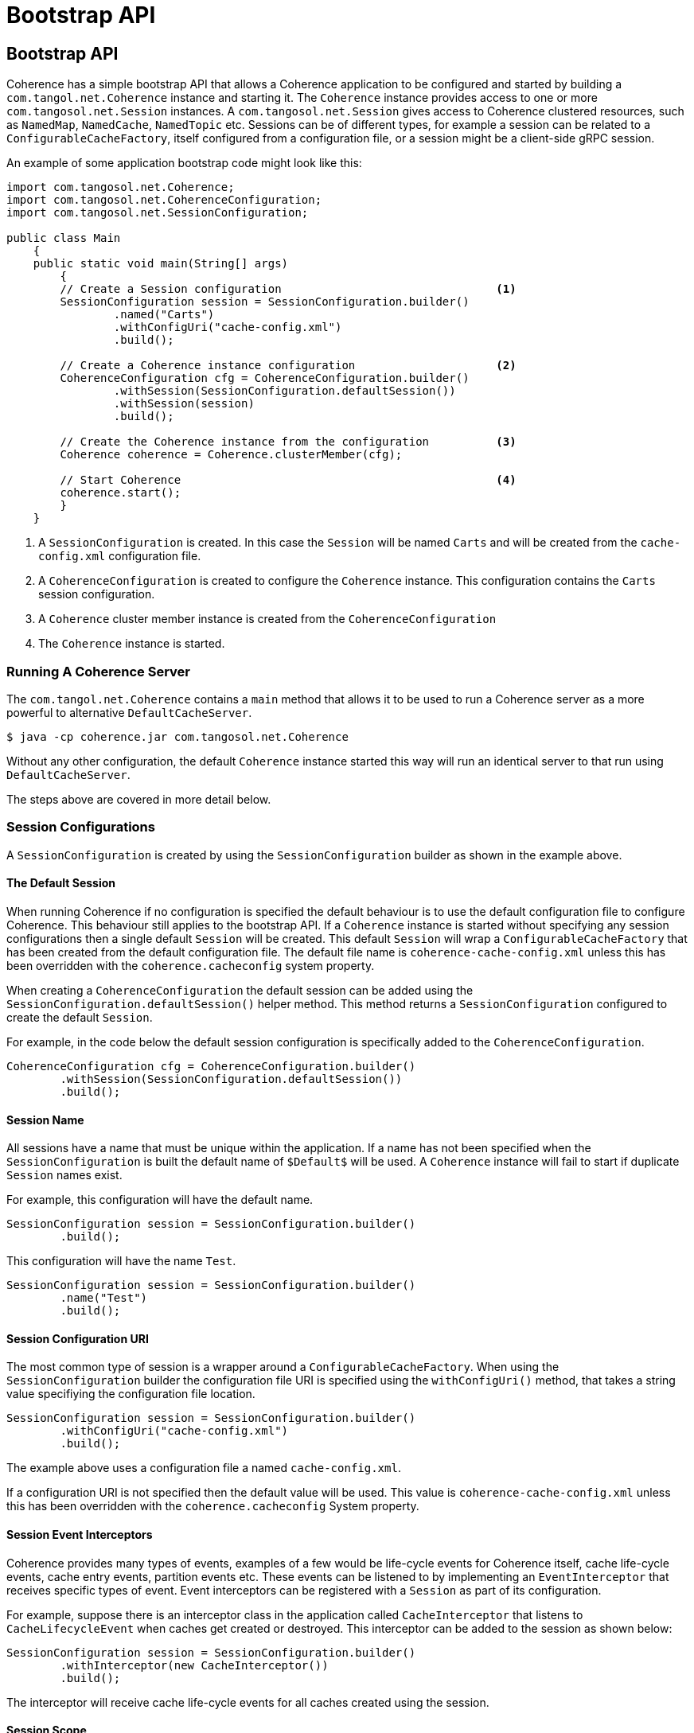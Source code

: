///////////////////////////////////////////////////////////////////////////////
    Copyright (c) 2000, 2022, Oracle and/or its affiliates.

    Licensed under the Universal Permissive License v 1.0 as shown at
    http://oss.oracle.com/licenses/upl.
///////////////////////////////////////////////////////////////////////////////
= Bootstrap API
:description: Bootstrap a Coherence application
:keywords: coherence, java, documentation

// DO NOT remove this header - it might look like a duplicate of the header above, but
// both they serve a purpose, and the docs will look wrong if it is removed.
== Bootstrap API

Coherence has a simple bootstrap API that allows a Coherence application to be configured and started by
building a `com.tangol.net.Coherence` instance and starting it.
The `Coherence` instance provides access to one or more `com.tangosol.net.Session` instances.
A `com.tangosol.net.Session` gives access to Coherence clustered resources, such as `NamedMap`, `NamedCache`,
`NamedTopic` etc.
Sessions can be of different types, for example a session can be related to a `ConfigurableCacheFactory`,
itself configured from a configuration file, or a session might be a client-side gRPC session.

An example of some application bootstrap code might look like this:
[source,java]
----
import com.tangosol.net.Coherence;
import com.tangosol.net.CoherenceConfiguration;
import com.tangosol.net.SessionConfiguration;

public class Main
    {
    public static void main(String[] args)
        {
        // Create a Session configuration                                <1>
        SessionConfiguration session = SessionConfiguration.builder()
                .named("Carts")
                .withConfigUri("cache-config.xml")
                .build();

        // Create a Coherence instance configuration                     <2>
        CoherenceConfiguration cfg = CoherenceConfiguration.builder()
                .withSession(SessionConfiguration.defaultSession())
                .withSession(session)
                .build();

        // Create the Coherence instance from the configuration          <3>
        Coherence coherence = Coherence.clusterMember(cfg);

        // Start Coherence                                               <4>
        coherence.start();
        }
    }
----

<1> A `SessionConfiguration` is created. In this case the `Session` will be named `Carts` and will be created
from the `cache-config.xml` configuration file.
<2> A `CoherenceConfiguration` is created to configure the `Coherence` instance. This configuration contains
the `Carts` session configuration.
<3> A `Coherence` cluster member instance is created from the `CoherenceConfiguration`
<4> The `Coherence` instance is started.

=== Running A Coherence Server

The `com.tangol.net.Coherence` contains a `main` method that allows it to be used to run a Coherence server as a
more powerful to alternative `DefaultCacheServer`.
[source,bash]
----
$ java -cp coherence.jar com.tangosol.net.Coherence
----

Without any other configuration, the default `Coherence` instance started this way will run an identical server
to that run using `DefaultCacheServer`.


The steps above are covered in more detail below.


=== Session Configurations

A `SessionConfiguration` is created by using the `SessionConfiguration` builder as shown in the example above.

==== The Default Session

When running Coherence if no configuration is specified the default behaviour is to use the default configuration file
to configure Coherence. This behaviour still applies to the bootstrap API. If a `Coherence` instance is started without
specifying any session configurations then a single default `Session` will be created.
This default `Session` will wrap a `ConfigurableCacheFactory` that has been created from the default configuration file.
The default file name is `coherence-cache-config.xml` unless this has been overridden with the `coherence.cacheconfig`
system property.

When creating a `CoherenceConfiguration` the default session can be added using the `SessionConfiguration.defaultSession()`
helper method. This method returns a `SessionConfiguration` configured to create the default `Session`.

For example, in the code below the default session configuration is specifically added to the `CoherenceConfiguration`.
[source,java]
----
CoherenceConfiguration cfg = CoherenceConfiguration.builder()
        .withSession(SessionConfiguration.defaultSession())
        .build();
----

==== Session Name

All sessions have a name that must be unique within the application. If a name has not been specified when the
`SessionConfiguration` is built the default name of `$Default$` will be used. A `Coherence` instance will fail to start
if duplicate `Session` names exist.

For example, this configuration will have the default name.
[source,java]
----
SessionConfiguration session = SessionConfiguration.builder()
        .build();
----

This configuration will have the name `Test`.
[source,java]
----
SessionConfiguration session = SessionConfiguration.builder()
        .name("Test")
        .build();
----

==== Session Configuration URI

The most common type of session is a wrapper around a `ConfigurableCacheFactory`.
When using the `SessionConfiguration` builder the configuration file URI is specified using the `withConfigUri()`
method, that takes a string value specifiying the configuration file location.

[source,java]
----
SessionConfiguration session = SessionConfiguration.builder()
        .withConfigUri("cache-config.xml")
        .build();
----

The example above uses a configuration file a named `cache-config.xml`.

If a configuration URI is not specified then the default value will be used. This value is `coherence-cache-config.xml`
unless this has been overridden with the `coherence.cacheconfig` System property.

==== Session Event Interceptors

Coherence provides many types of events, examples of a few would be life-cycle events for Coherence itself,
cache life-cycle events, cache entry events, partition events etc.
These events can be listened to by implementing an `EventInterceptor` that receives specific types of event.
Event interceptors can be registered with a `Session` as part of its configuration.

For example, suppose there is an interceptor class in the application called `CacheInterceptor` that listens to
`CacheLifecycleEvent` when caches get created or destroyed. This interceptor can be added to the session as shown
below:
[source,java]
----
SessionConfiguration session = SessionConfiguration.builder()
        .withInterceptor(new CacheInterceptor())
        .build();
----

The interceptor will receive cache life-cycle events for all caches created using the session.

==== Session Scope

Scope is a concept that has been in Coherence for quite a while that allows services to be scoped and hence isolated
from other services with the same name. For example multiple `ConfigurableCacheFactory` instances could be loaded
from the same XML configuration file but given different scope names so that each CCF will have its own services
in the cluster.

Unless you require multiple Sessions, a scope will not generally be used in a configuration.

A scope for a session can be configured using the configuration's `withScopeName()` method, for example:

[source,java]
----
SessionConfiguration session = SessionConfiguration.builder()
        .withScopeName("Test")
        .build();
----

The session (and any `ConfigurableCacheFactory` it wraps) created from the configuration above will have a scope name
of `Test`.

It is possible to set a scope name in the `<defaults>` section of the XML configuration file.
[source,xml]
.scoped-configuration.xml
----
<?xml version="1.0"?>
<cache-config xmlns:xsi="http://www.w3.org/2001/XMLSchema-instance"
              xmlns="http://xmlns.oracle.com/coherence/coherence-cache-config"
              xsi:schemaLocation="http://xmlns.oracle.com/coherence/coherence-cache-config coherence-cache-config.xsd">

  <defaults>
    <scope-name>Test</scope-name>
  </defaults>
----
A `ConfigurableCacheFactory` created from the XML above, and hence any `Session` that wraps it will have a scope
of `Test`.

[NOTE]
====
When using the bootstrap API any scope name specifically configured in the `SessionConfiguration`
(that is not the default scope name) will override the scope name in the XML file.

For example, using the `scoped-configuration.xml` file above:

In this case the scope name will be `Foo` because the scope name has been explicitly set in the `SessionConfiguration`.
[source,java]
----
SessionConfiguration session = SessionConfiguration.builder()
        .withConfigUri("scoped-configuration.xml")
        .withScopeName("Foo")
        .build();
----

In this case the scope name will be `Foo` because although no scope name has been explicitly set in
the `SessionConfiguration`, the name has been set to `Foo`, so the scope name will default to `Foo`.
[source,java]
----
SessionConfiguration session = SessionConfiguration.builder()
        .named("Foo")
        .withConfigUri("scoped-configuration.xml")
        .build();
----

In this case the scope name will be `Test` as no scope name or session name has been explicitly set in
the `SessionConfiguration` so the scope name of `Test` will be used from the XML configuration.
[source,java]
----
SessionConfiguration session = SessionConfiguration.builder()
        .withConfigUri("scoped-configuration.xml")
        .build();
----

In this case the scope name will be `Test` as the session name has been set to `Foo` but the scope name has been
explicitly set to the default scope name using the constant `Coherence.DEFAULT_SCOPE` so the scope name
of `Test` will be used from the XML configuration.
[source,java]
----
SessionConfiguration session = SessionConfiguration.builder()
        .named("Foo")
        .withScopeName(Coherence.DEFAULT_SCOPE)
        .withConfigUri("scoped-configuration.xml")
        .build();
----
====


=== Coherence Configuration

A Coherence application is started by creating a `Coherence` instance from a `CoherenceConfiguration`.
An instance of `CoherenceConfiguration` is created using the builder. For example:

[source,java]
----
CoherenceConfiguration cfg = CoherenceConfiguration.builder()
        .build();
----

==== Adding Sessions

A `Coherence` instance manages one or more `Session` instances, which are added to the `CoherenceConfiguration` by
adding the `SessionConfiguration` instances to the builder.

If no sessions have been added to the builder the `Coherence` instance will run a single `Session` that uses the default
configuration file.

[source,java]
----
CoherenceConfiguration cfg = CoherenceConfiguration.builder()
        .build();
----

The configuration above will configure a `Coherence` instance with the default name and with a single `Session`
that will use the default configuration file.

The default session can also be explicitly added to the `CoherenceConfiguration`:
[source,java]
----
CoherenceConfiguration cfg = CoherenceConfiguration.builder()
        .withSession(SessionConfiguration.defaultSession())
        .build();
----

As already shown, other session configurations may also be added to the `CoherenceConfiguration`:
[source,java]
----
SessionConfiguration session = SessionConfiguration.builder()
        .named("Carts")
        .withConfigUri("cache-config.xml")
        .build();

CoherenceConfiguration cfg = CoherenceConfiguration.builder()
        .withSession(session)
        .build();
----

Whilst there is no limit to the number of sessions that can be configured the majority of applications would only ever
require a single session - more than likely just the default session.

[#session-discovery]
==== Session Configuration Auto-Discovery

A `CoherenceConfiguration` can be configured to automatically discover `SessionConfiguration` instances.
These are discovered using the Java `ServiceLoader`. Any instances of `SessionConfiguration` or
`SessionConfiguration.Provider` configured as services in `META-INF/services/` files will be loaded.

This is useful if you are building modular applications where you want to include functionality in a separate application
module that uses its own `Session`. The `SessionConfiguration` for the module is made discoverable by the `ServiceLoader`
then whenever the module's jar file is on the classpath the `Session` will be created, and the module's functionality
will be available to the application.

For example:
[source,java]
----
CoherenceConfiguration cfg = CoherenceConfiguration.builder()
        .discoverSessions() <1>
        .build();
----
<1> The call to `discoverSessions()` will load discovered `SessionConfiguration` instances.


==== Coherence Instance Name

Each `Coherence` instance must be uniquely named. A name can be specified using the `named()` method on the builder,
if no name has been specified the default name of `$Default$` will be used.

In the majority of use-cases an application would only ever require a single `Coherence` instance so there would be
no requirement to specify a name.

[source,java]
----
CoherenceConfiguration cfg = CoherenceConfiguration.builder()
        .named("Carts")
        .build();
----

The configuration above will create a `Coherence` instance with the name `Carts`.

==== Add Global Event Interceptors

As already mentioned, event interceptors can be added to a `SessionConfiguration` to receive events for a session.
Event interceptors can also be added to the `Coherence` instance to receive events for all `Session` instances
managed by that `Coherence` instance.

For example, reusing the previous `CacheInterceptor` class, but this time for caches in all sessions:
[source,java]
----
SessionConfiguration cartsSession = SessionConfiguration.builder()
         .named("Carts")
         .withConfigUri("cache-config.xml")
         .build();

CoherenceConfiguration cfg = CoherenceConfiguration.builder()
        .withSession(SessionConfiguration.defaultSession())
        .withSession(cartsSession)
        .withInterceptor(new CacheInterceptor())
        .build();
----

Now the `CacheInterceptor` will receive events for both the default session and the `Certs` session.


=== Create a Coherence Instance

A `CoherenceConfiguration` can be used to create a `Coherence` instance.

A `Coherence` instance is created in one of two modes, either cluster member or client. The mode chosen affects how some
types of `Session` are created and whether auto-start services are started.

As the name suggests a "cluster member" is a `Coherence` instance that expects to start or join a Coherence cluster.
In a cluster member any `Session` that wraps a `ConfigurableCacheFactory` will be have its services auto-started and
monitored (this is the same behaviour that would have happened when using `DefaultCacheServer` to start a server).

A "client" `Coherence` instance is typically not a cluster member, i.e. it is a Coherence*Extend or gRPC client.
As such, `Session` instances that wrap a `ConfigurableCacheFactory` will not be auto-started, they will start on demand
as resources such as maps, caches or topics are requested from them.

The `com.tangosol.net.Coherence` class has static factory methods to create `Coherence` instances in different modes.

For example, to create a `Coherence` instance that is a cluster member the `Coherence.clusterMember` method is used:
[source,java]
----
CoherenceConfiguration cfg = CoherenceConfiguration.builder()
        .build();

Coherence coherence = Coherence.clusterMember(cfg);
----

For example, to create a `Coherence` instance that is a client the `Coherence.client` method is used:
[source,java]
----
CoherenceConfiguration cfg = CoherenceConfiguration.builder()
        .build();

Coherence coherence = Coherence.client(cfg);
----

==== Create a Default Coherence Instance

It is possible to create a `Coherence` instance without specifying any configuration.

[source,java]
----
Coherence coherence = Coherence.clusterMember();
----

[source,java]
----
Coherence coherence = Coherence.client();
----

In both of the above examples the `Coherence` instance will have the default `Session` and any
<<session-discovery,discovered sessions>>.


=== Start Coherence

A `Coherence` instance it must be started to start all the sessions that the `Coherence` instance
is managing. This is done by calling the `start()` method.

[source,java]
----
Coherence coherence = Coherence.clusterMember(cfg);

coherence.start();
----

=== Obtaining a Coherence Instance

To avoid having to pass around the instance of `Coherence` that was used to bootstrap an application the
`Coherence` class has some static methods that make it simple to retrieve an instance.

If only a single instance of `Coherence` is being used in an application (which will cover most use-cases) then
the `getInstance()` method can be used:
[source,java]
----
Coherence coherence = Coherence.getInstance();
----

It is also possible to retrieve an instance by name:
[source,java]
----
CoherenceConfiguration cfg = CoherenceConfiguration.builder()
        .named("Carts")
        .build();

Coherence.create(cfg);
----
and then we retrieve that instance:
[source,java]
----
Coherence coherence = Coherence.getInstance("Carts");
----

=== Ensuring Coherence Has Started

If application code needs to ensure that a `Coherence` instance has started before doing some work then the
`whenStarted()` method can be used to obtain a `CompletableFuture` that will be completed when the `Coherence`
instance has started.

[source,java]
----
Coherence               coherence = Coherence.getInstance("Carts");
CompletableFuture<Void> future    = coherence.whenStarted();

future.join();
----

There is also a corresponding `whenStopped()` method that returns a future that will be completed when the
`Coherence` instance stops.

=== Coherence Lifecycle Interceptors

Besides using the future methods described above it is possible to add and `EventInterceptor` to the configuration
of a `Coherence` instance that will receive life-cycle events.

Below is an example interceptor that implements `Coherence.LifecycleListener`.
[source,java]
----
public class MyInterceptor implements Coherence.LifecycleListener {
    public void onEvent(CoherenceLifecycleEvent event) {
        // process event
    }
}
----

The interceptor can be added to the configuration:
[source,java]
----
CoherenceConfiguration cfg = CoherenceConfiguration.builder()
        .withSession(SessionConfiguration.defaultSession())
        .withInterceptor(new MyInterceptor())
        .build();
----

When a `Coherence` instance created from this configuration is start or stopped the `MyInterceptor` instance will
receive events.
